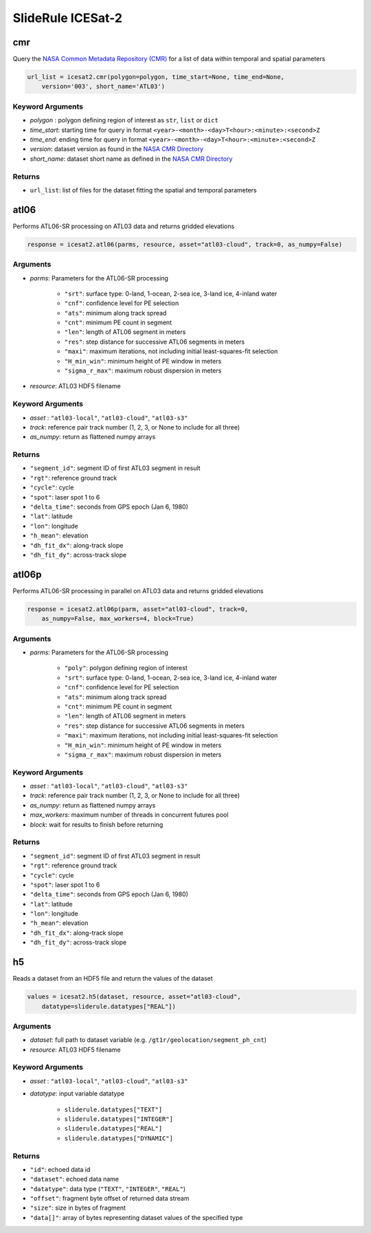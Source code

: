 ==================
SlideRule ICESat-2
==================


cmr
###

Query the `NASA Common Metadata Repository (CMR) <https://cmr.earthdata.nasa.gov/search>`_ for a list of data within temporal and spatial parameters

.. code-block:: python

    url_list = icesat2.cmr(polygon=polygon, time_start=None, time_end=None,
        version='003', short_name='ATL03')

Keyword Arguments
-----------------

- `polygon` : polygon defining region of interest as ``str``, ``list`` or ``dict``
- `time_start`: starting time for query in format ``<year>-<month>-<day>T<hour>:<minute>:<second>Z``
- `time_end`: ending time for query in format ``<year>-<month>-<day>T<hour>:<minute>:<second>Z``
- `version`: dataset version as found in the `NASA CMR Directory <https://cmr.earthdata.nasa.gov/search/site/collections/directory/eosdis>`_
- `short_name`: dataset short name as defined in the `NASA CMR Directory <https://cmr.earthdata.nasa.gov/search/site/collections/directory/eosdis>`_

Returns
-------

- ``url_list``: list of files for the dataset fitting the spatial and temporal parameters

atl06
#####

Performs ATL06-SR processing on ATL03 data and returns gridded elevations

.. code-block:: python

    response = icesat2.atl06(parms, resource, asset="atl03-cloud", track=0, as_numpy=False)

Arguments
---------

- `parms`: Parameters for the ATL06-SR processing

    * ``"srt"``: surface type: 0-land, 1-ocean, 2-sea ice, 3-land ice, 4-inland water
    * ``"cnf"``: confidence level for PE selection
    * ``"ats"``: minimum along track spread
    * ``"cnt"``: minimum PE count in segment
    * ``"len"``: length of ATL06 segment in meters
    * ``"res"``: step distance for successive ATL06 segments in meters
    * ``"maxi"``: maximum iterations, not including initial least-squares-fit selection
    * ``"H_min_win"``: minimum height of PE window in meters
    * ``"sigma_r_max"``: maximum robust dispersion in meters
- `resource`: ATL03 HDF5 filename

Keyword Arguments
-----------------

- `asset` : ``"atl03-local"``, ``"atl03-cloud"``, ``"atl03-s3"``
- `track`: reference pair track number (1, 2, 3, or None to include for all three)
- `as_numpy`: return as flattened numpy arrays

Returns
-------

- ``"segment_id"``: segment ID of first ATL03 segment in result
- ``"rgt"``: reference ground track
- ``"cycle"``: cycle
- ``"spot"``: laser spot 1 to 6
- ``"delta_time"``: seconds from GPS epoch (Jan 6, 1980)
- ``"lat"``: latitude
- ``"lon"``: longitude
- ``"h_mean"``: elevation
- ``"dh_fit_dx"``: along-track slope
- ``"dh_fit_dy"``: across-track slope


atl06p
######

Performs ATL06-SR processing in parallel on ATL03 data and returns gridded elevations

.. code-block:: python

    response = icesat2.atl06p(parm, asset="atl03-cloud", track=0,
        as_numpy=False, max_workers=4, block=True)

Arguments
---------

- `parms`: Parameters for the ATL06-SR processing

    * ``"poly"``: polygon defining region of interest
    * ``"srt"``: surface type: 0-land, 1-ocean, 2-sea ice, 3-land ice, 4-inland water
    * ``"cnf"``: confidence level for PE selection
    * ``"ats"``: minimum along track spread
    * ``"cnt"``: minimum PE count in segment
    * ``"len"``: length of ATL06 segment in meters
    * ``"res"``: step distance for successive ATL06 segments in meters
    * ``"maxi"``: maximum iterations, not including initial least-squares-fit selection
    * ``"H_min_win"``: minimum height of PE window in meters
    * ``"sigma_r_max"``: maximum robust dispersion in meters

Keyword Arguments
-----------------

- `asset` : ``"atl03-local"``, ``"atl03-cloud"``, ``"atl03-s3"``
- `track`: reference pair track number (1, 2, 3, or None to include for all three)
- `as_numpy`: return as flattened numpy arrays
- `max_workers`: maximum number of threads in concurrent futures pool
- `block`: wait for results to finish before returning

Returns
-------

- ``"segment_id"``: segment ID of first ATL03 segment in result
- ``"rgt"``: reference ground track
- ``"cycle"``: cycle
- ``"spot"``: laser spot 1 to 6
- ``"delta_time"``: seconds from GPS epoch (Jan 6, 1980)
- ``"lat"``: latitude
- ``"lon"``: longitude
- ``"h_mean"``: elevation
- ``"dh_fit_dx"``: along-track slope
- ``"dh_fit_dy"``: across-track slope

h5
##

Reads a dataset from an HDF5 file and return the values of the dataset

.. code-block:: python

    values = icesat2.h5(dataset, resource, asset="atl03-cloud",
        datatype=sliderule.datatypes["REAL"])

Arguments
---------

- `dataset`: full path to dataset variable (e.g. ``/gt1r/geolocation/segment_ph_cnt``)
- `resource`: ATL03 HDF5 filename

Keyword Arguments
-----------------

- `asset` : ``"atl03-local"``, ``"atl03-cloud"``, ``"atl03-s3"``
- `datatype`: input variable datatype

    * ``sliderule.datatypes["TEXT"]``
    * ``sliderule.datatypes["INTEGER"]``
    * ``sliderule.datatypes["REAL"]``
    * ``sliderule.datatypes["DYNAMIC"]``

Returns
-------

- ``"id"``: echoed data id
- ``"dataset"``: echoed data name
- ``"datatype"``: data type (``"TEXT"``, ``"INTEGER"``, ``"REAL"``)
- ``"offset"``: fragment byte offset of returned data stream
- ``"size"``: size in bytes of fragment
- ``"data[]"``: array of bytes representing dataset values of the specified type
